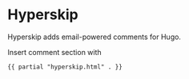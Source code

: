 * Hyperskip
Hyperskip adds email-powered comments for Hugo.

Insert comment section with
#+BEGIN_SRC html
{{ partial "hyperskip.html" . }}
#+END_SRC
